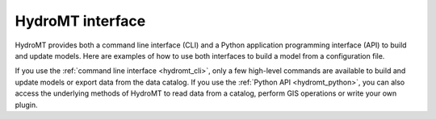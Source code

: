 HydroMT interface
-----------------

HydroMT provides both a command line interface (CLI) and a Python application
programming interface (API) to build and update models. Here are examples of
how to use both interfaces to build a model from a configuration file.

.. tab-set::

    .. tab-item:: Command Line Interface (CLI)

        .. code-block:: console

            $ hydromt build wflow_sbm "./path/to/wflow_model" -d "./path/to/data_catalog.yml" -i "./path/to/build_options.yaml" -v

    .. tab-item:: Python API

        .. code-block:: python

            from hydromt_wflow import WflowSbmModel
            from hydromt.io import read_workflow_yaml

            # Instantiate model
            model = WflowSbmModel(
                root="./path/to/wflow_model",
                data_catalog=["./path/to/data_catalog.yml"],
            )
            # Read build options from yaml
            _, _, build_options = read_workflow_yaml(
                "./path/to/build_options.yaml"
            )
            # Build model
            model.build(steps=build_options)


If you use the :ref:`command line interface <hydromt_cli>`, only a few high-level commands
are available to build and update models or export data from the data catalog. If you use
the :ref:`Python API <hydromt_python>`, you can also access the underlying methods of HydroMT
to read data from a catalog, perform GIS operations or write your own plugin.
